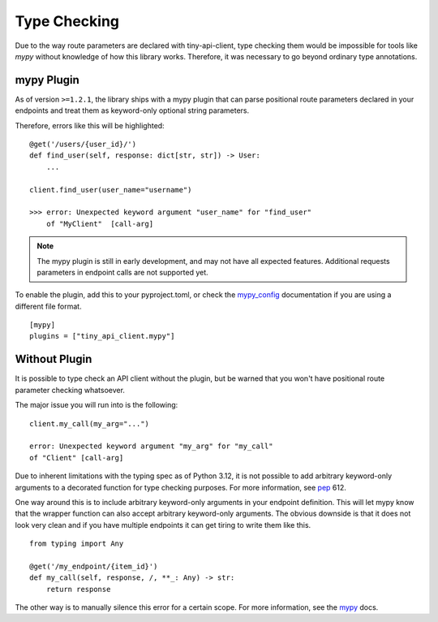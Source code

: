 Type Checking
=============

Due to the way route parameters are declared with tiny-api-client,
type checking them would be impossible for tools like *mypy* without
knowledge of how this library works.
Therefore, it was necessary to go beyond ordinary type annotations.


mypy Plugin
-----------

As of version ``>=1.2.1``, the library ships with a mypy plugin that
can parse positional route parameters declared in your endpoints and
treat them as keyword-only optional string parameters.

Therefore, errors like this will be highlighted:

::

    @get('/users/{user_id}/')
    def find_user(self, response: dict[str, str]) -> User:
        ...

    client.find_user(user_name="username")

    >>> error: Unexpected keyword argument "user_name" for "find_user"
        of "MyClient"  [call-arg]

.. note::
   The mypy plugin is still in early development, and may not have all
   expected features. Additional requests parameters in endpoint calls
   are not supported yet.

To enable the plugin, add this to your pyproject.toml, or check the
`mypy_config`_ documentation if you are using a different file format.

::

    [mypy]
    plugins = ["tiny_api_client.mypy"]


.. _mypy_config: https://mypy.readthedocs.io/en/latest/config_file.html


Without Plugin
--------------

It is possible to type check an API client without the plugin, but be
warned that you won't have positional route parameter checking
whatsoever.

The major issue you will run into is the following:

::

    client.my_call(my_arg="...")

    error: Unexpected keyword argument "my_arg" for "my_call"
    of "Client" [call-arg]

Due to inherent limitations with the typing spec as of Python 3.12, it
is not possible to add arbitrary keyword-only arguments to a decorated
function for type checking purposes. For more information, see
`pep`_ 612.

.. _pep: https://peps.python.org/pep-0612/#concatenating-keyword-parameters

One way around this is to include arbitrary keyword-only arguments in your
endpoint definition. This will let mypy know that the wrapper function can
also accept arbitrary keyword-only arguments. The obvious downside is that
it does not look very clean and if you have multiple endpoints it can get
tiring to write them like this.

::

    from typing import Any

    @get('/my_endpoint/{item_id}')
    def my_call(self, response, /, **_: Any) -> str:
        return response

The other way is to manually silence this error for a certain scope.
For more information, see the `mypy`_ docs.

.. _mypy: https://mypy.readthedocs.io/en/stable/error_codes.html
